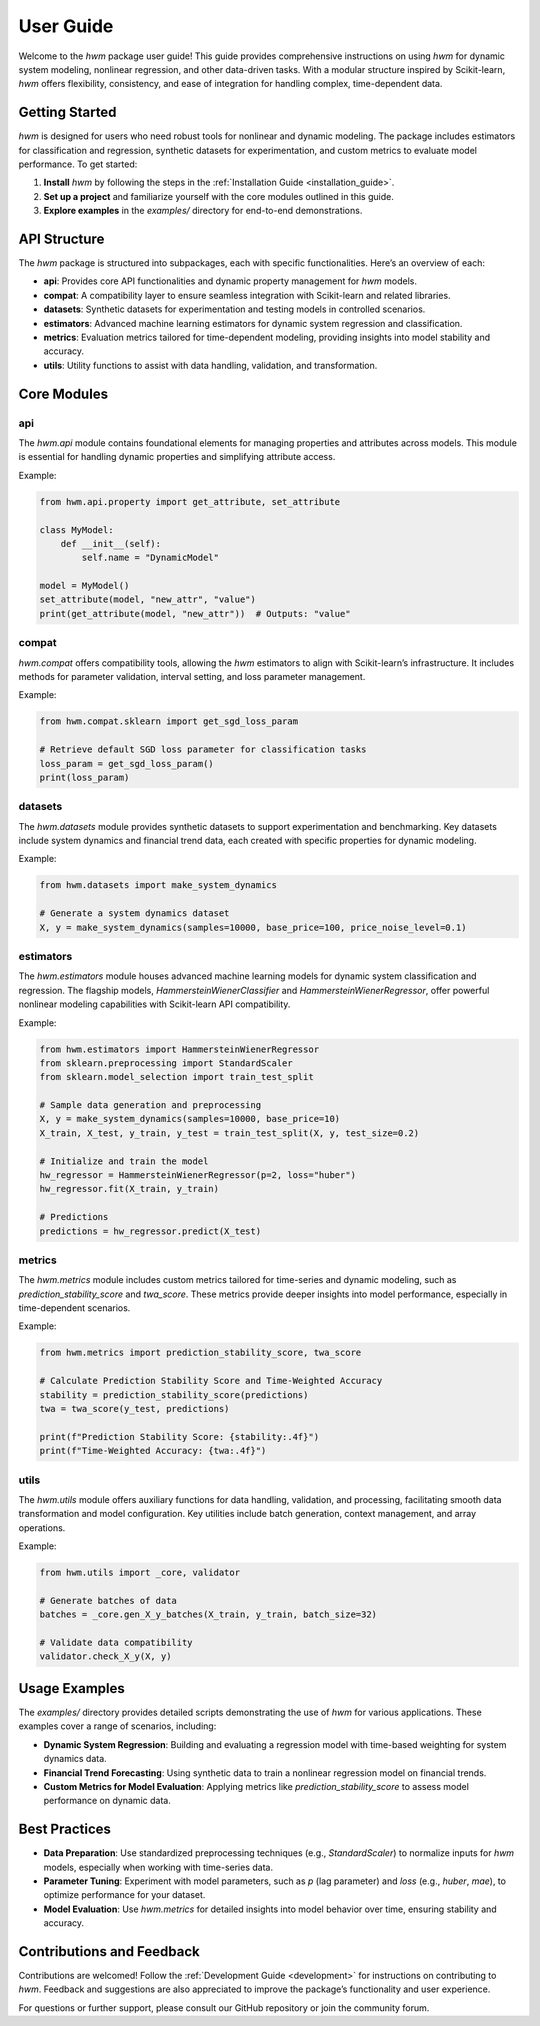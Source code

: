
.. _user_guide:
    
==========================
User Guide
==========================

Welcome to the `hwm` package user guide! This guide provides 
comprehensive instructions on using `hwm` for dynamic system modeling, 
nonlinear regression, and other data-driven tasks. With a modular 
structure inspired by Scikit-learn, `hwm` offers flexibility, 
consistency, and ease of integration for handling complex, time-dependent 
data.

Getting Started
-----------------
`hwm` is designed for users who need robust tools for nonlinear and 
dynamic modeling. The package includes estimators for classification 
and regression, synthetic datasets for experimentation, and custom 
metrics to evaluate model performance. To get started:

1. **Install** `hwm` by following the steps in the 
   :ref:`Installation Guide <installation_guide>`.
2. **Set up a project** and familiarize yourself with the core modules 
   outlined in this guide.
3. **Explore examples** in the `examples/` directory for end-to-end 
   demonstrations.

API Structure
---------------
The `hwm` package is structured into subpackages, each with specific 
functionalities. Here’s an overview of each:

- **api**: Provides core API functionalities and dynamic property 
  management for `hwm` models.
- **compat**: A compatibility layer to ensure seamless integration 
  with Scikit-learn and related libraries.
- **datasets**: Synthetic datasets for experimentation and testing 
  models in controlled scenarios.
- **estimators**: Advanced machine learning estimators for dynamic 
  system regression and classification.
- **metrics**: Evaluation metrics tailored for time-dependent 
  modeling, providing insights into model stability and accuracy.
- **utils**: Utility functions to assist with data handling, 
  validation, and transformation.

Core Modules
--------------

api
~~~~

The `hwm.api` module contains foundational elements for managing 
properties and attributes across models. This module is essential 
for handling dynamic properties and simplifying attribute access.

Example:

.. code-block:: python

    from hwm.api.property import get_attribute, set_attribute
    
    class MyModel:
        def __init__(self):
            self.name = "DynamicModel"

    model = MyModel()
    set_attribute(model, "new_attr", "value")
    print(get_attribute(model, "new_attr"))  # Outputs: "value"

compat
~~~~~~~~~

`hwm.compat` offers compatibility tools, allowing the `hwm` estimators 
to align with Scikit-learn’s infrastructure. It includes methods for 
parameter validation, interval setting, and loss parameter management.

Example:

.. code-block:: python

    from hwm.compat.sklearn import get_sgd_loss_param

    # Retrieve default SGD loss parameter for classification tasks
    loss_param = get_sgd_loss_param()
    print(loss_param)

datasets
~~~~~~~~~

The `hwm.datasets` module provides synthetic datasets to support 
experimentation and benchmarking. Key datasets include system dynamics 
and financial trend data, each created with specific properties 
for dynamic modeling.

Example:

.. code-block:: python

    from hwm.datasets import make_system_dynamics

    # Generate a system dynamics dataset
    X, y = make_system_dynamics(samples=10000, base_price=100, price_noise_level=0.1)

estimators
~~~~~~~~~~~~

The `hwm.estimators` module houses advanced machine learning models 
for dynamic system classification and regression. The flagship 
models, `HammersteinWienerClassifier` and `HammersteinWienerRegressor`, 
offer powerful nonlinear modeling capabilities with Scikit-learn API 
compatibility.

Example:

.. code-block:: python

    from hwm.estimators import HammersteinWienerRegressor
    from sklearn.preprocessing import StandardScaler
    from sklearn.model_selection import train_test_split

    # Sample data generation and preprocessing
    X, y = make_system_dynamics(samples=10000, base_price=10)
    X_train, X_test, y_train, y_test = train_test_split(X, y, test_size=0.2)

    # Initialize and train the model
    hw_regressor = HammersteinWienerRegressor(p=2, loss="huber")
    hw_regressor.fit(X_train, y_train)

    # Predictions
    predictions = hw_regressor.predict(X_test)

metrics
~~~~~~~~

The `hwm.metrics` module includes custom metrics tailored for time-series 
and dynamic modeling, such as `prediction_stability_score` and `twa_score`. 
These metrics provide deeper insights into model performance, especially 
in time-dependent scenarios.

Example:

.. code-block:: python

    from hwm.metrics import prediction_stability_score, twa_score

    # Calculate Prediction Stability Score and Time-Weighted Accuracy
    stability = prediction_stability_score(predictions)
    twa = twa_score(y_test, predictions)

    print(f"Prediction Stability Score: {stability:.4f}")
    print(f"Time-Weighted Accuracy: {twa:.4f}")

utils
~~~~~~~

The `hwm.utils` module offers auxiliary functions for data handling, 
validation, and processing, facilitating smooth data transformation 
and model configuration. Key utilities include batch generation, 
context management, and array operations.

Example:

.. code-block:: python

    from hwm.utils import _core, validator

    # Generate batches of data
    batches = _core.gen_X_y_batches(X_train, y_train, batch_size=32)

    # Validate data compatibility
    validator.check_X_y(X, y)

Usage Examples
--------------
The `examples/` directory provides detailed scripts demonstrating 
the use of `hwm` for various applications. These examples cover 
a range of scenarios, including:

- **Dynamic System Regression**: Building and evaluating a regression 
  model with time-based weighting for system dynamics data.
- **Financial Trend Forecasting**: Using synthetic data to train a 
  nonlinear regression model on financial trends.
- **Custom Metrics for Model Evaluation**: Applying metrics like 
  `prediction_stability_score` to assess model performance on dynamic data.

Best Practices
--------------
- **Data Preparation**: Use standardized preprocessing techniques 
  (e.g., `StandardScaler`) to normalize inputs for `hwm` models, 
  especially when working with time-series data.
- **Parameter Tuning**: Experiment with model parameters, such as 
  `p` (lag parameter) and `loss` (e.g., `huber`, `mae`), to optimize 
  performance for your dataset.
- **Model Evaluation**: Use `hwm.metrics` for detailed insights 
  into model behavior over time, ensuring stability and accuracy.

Contributions and Feedback
--------------------------
Contributions are welcomed! Follow the :ref:`Development Guide <development>` 
for instructions on contributing to `hwm`. Feedback and suggestions 
are also appreciated to improve the package’s functionality and user 
experience.

For questions or further support, please consult our GitHub repository 
or join the community forum.

